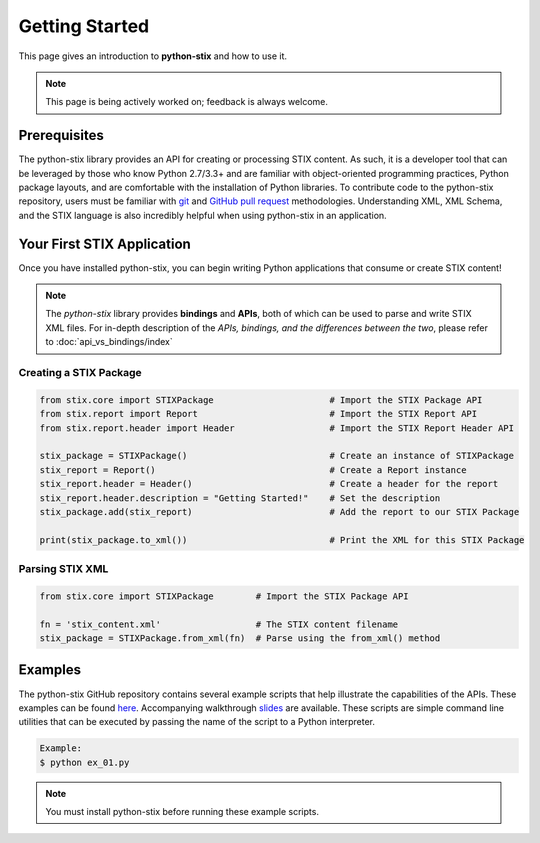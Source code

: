 Getting Started
===============

This page gives an introduction to **python-stix** and how to use it.  

.. note:: 

	This page is being actively worked on; feedback is always welcome.

Prerequisites
-------------

The python-stix library provides an API for creating or processing STIX content. As such, it is a developer tool that can be leveraged by those who know Python 2.7/3.3+ and are familiar with object-oriented programming practices, Python package layouts, and are comfortable with the installation of Python libraries. To contribute code to the python-stix repository, users must be familiar with `git`_ and `GitHub pull request`_ methodologies. Understanding XML, XML Schema, and the STIX language is also incredibly helpful when using python-stix in an application.

.. _git: http://git-scm.com/documentation
.. _GitHub pull request: https://help.github.com/articles/using-pull-requests

Your First STIX Application
---------------------------

Once you have installed python-stix, you can begin writing Python applications that consume or create STIX content!

.. note::

	The *python-stix* library provides **bindings** and **APIs**, both of which can be used to parse and write STIX XML files. For in-depth description of the *APIs, bindings, and the differences between the two*, please refer to :doc:`api_vs_bindings/index`

Creating a STIX Package
***********************

.. code-block:: python
	
	from stix.core import STIXPackage                      # Import the STIX Package API
	from stix.report import Report                         # Import the STIX Report API
	from stix.report.header import Header                  # Import the STIX Report Header API

	stix_package = STIXPackage()                           # Create an instance of STIXPackage
	stix_report = Report()                                 # Create a Report instance
	stix_report.header = Header()                          # Create a header for the report
	stix_report.header.description = "Getting Started!"    # Set the description
	stix_package.add(stix_report)                          # Add the report to our STIX Package

	print(stix_package.to_xml())                           # Print the XML for this STIX Package
	
Parsing STIX XML
****************

.. code-block:: python

	from stix.core import STIXPackage        # Import the STIX Package API

	fn = 'stix_content.xml'                  # The STIX content filename
	stix_package = STIXPackage.from_xml(fn)  # Parse using the from_xml() method
	
Examples
--------

The python-stix GitHub repository contains several example scripts that help illustrate the capabilities of the APIs. These examples can be found `here`_. 
Accompanying walkthrough `slides`_ are available.
These scripts are simple command line utilities that can be executed by passing the name of the script to a Python interpreter.

.. _slides: http://tiny.cc/pystixpreso

.. _here: https://github.com/STIXProject/python-stix/tree/master/examples

.. code-block:: python

	Example:
	$ python ex_01.py
	
.. note::

	You must install python-stix before running these example scripts.
